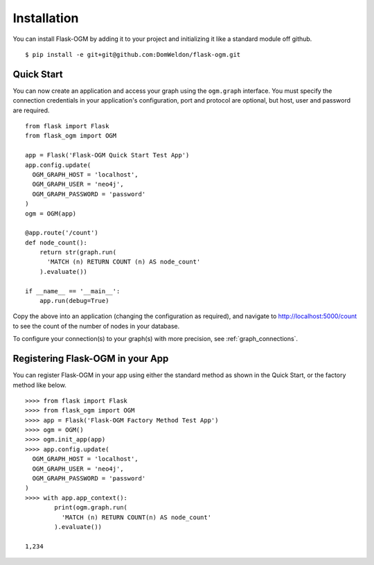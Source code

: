 Installation
============

You can install Flask-OGM by adding it to your project and initializing it like a standard module off github.

::

  $ pip install -e git+git@github.com:DomWeldon/flask-ogm.git


Quick Start
-----------

You can now create an application and access your graph using the ``ogm.graph`` interface. You must specify the connection credentials in your application's configuration, port and protocol are optional, but host, user and password are required.

::

  from flask import Flask
  from flask_ogm import OGM

  app = Flask('Flask-OGM Quick Start Test App')
  app.config.update(
    OGM_GRAPH_HOST = 'localhost',
    OGM_GRAPH_USER = 'neo4j',
    OGM_GRAPH_PASSWORD = 'password'
  )
  ogm = OGM(app)

  @app.route('/count')
  def node_count():
      return str(graph.run(
        'MATCH (n) RETURN COUNT (n) AS node_count'
      ).evaluate())

  if __name__ == '__main__':
      app.run(debug=True)


Copy the above into an application (changing the configuration as required), and navigate to http://localhost:5000/count to see the count of the number of nodes in your database.

To configure your connection(s) to your graph(s) with more precision, see :ref:`graph_connections`.

Registering Flask-OGM in your App
---------------------------------

You can register Flask-OGM in your app using either the standard method as shown in the Quick Start, or the factory method like below.

::

  >>>> from flask import Flask
  >>>> from flask_ogm import OGM
  >>>> app = Flask('Flask-OGM Factory Method Test App')
  >>>> ogm = OGM()
  >>>> ogm.init_app(app)
  >>>> app.config.update(
    OGM_GRAPH_HOST = 'localhost',
    OGM_GRAPH_USER = 'neo4j',
    OGM_GRAPH_PASSWORD = 'password'
  )
  >>>> with app.app_context():
          print(ogm.graph.run(
            'MATCH (n) RETURN COUNT(n) AS node_count'
          ).evaluate())

  1,234
